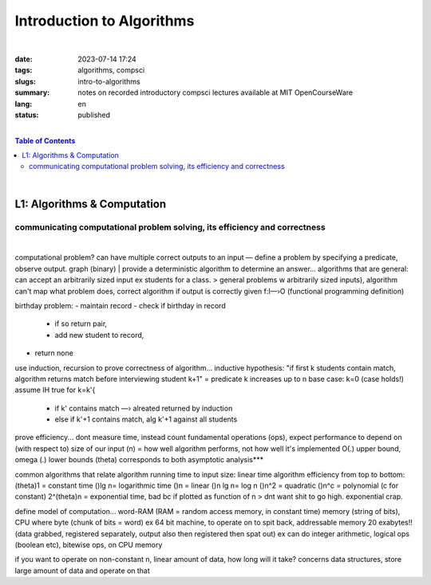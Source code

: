 ##########################
Introduction to Algorithms
##########################
|

:date: 2023-07-14 17:24
:tags: algorithms, compsci
:slugs: intro-to-algorithms
:summary: notes on recorded introductory compsci lectures available at MIT OpenCourseWare
:lang: en
:status: published

|
.. contents:: Table of Contents
    :depth: 2
    :backlinks: entry
|
L1: Algorithms & Computation
============================
communicating computational problem solving, its efficiency and correctness
***************************************************************************
|
computational problem? 
can have multiple correct outputs to an input — define a problem by specifying a predicate, observe output. graph (binary)
|
provide a deterministic algorithm to determine an answer...
algorithms that are general: can accept an arbitrarily sized input ex students for a class. 
> general problems w arbitrarily sized inputs), algorithm
can't map what problem does, correct algorithm if output is correctly given 
f:I—›O (functional programming definition)

birthday problem:
- maintain record
- check if birthday in record 
  - if so return pair,
  - add new student to record, 
- return none

use induction, recursion to prove correctness of algorithm...
inductive hypothesis: "if first k students contain match, algorithm returns
match before interviewing student k+1" = predicate
k increases up to n
base case: k=0 (case holds!)
assume IH true for k=k'{
    - if k' contains match —› alreated returned by induction
    - else if k'+1 contains match, alg k'+1 against all students

prove efficiency...
dont measure time, instead count fundamental operations (ops), expect performance to depend on (with respect to) size of our input (n) = how well algorithm performs, not how well it's implemented
O(.) upper bound, omega (.) lower bounds (theta) corresponds to both 
asymptotic analysis***

common algorithms that relate algorithm running time to input size: linear time algorithm
efficiency from top to bottom:
(theta)1 = constant time
()lg n= logarithmic time
()n = linear
()n lg n= log n
()n^2 = quadratic
()n^c = polynomial (c for constant)
2^(theta)n = exponential time, bad bc if plotted as function of n
> dnt want shit to go high. exponential crap.

define model of computation...
word-RAM (RAM = random access memory, in constant time)
memory (string of bits), CPU where byte (chunk of bits = word) ex 64 bit
machine, to operate on to spit back, addressable memory 20 exabytes!! (data grabbed, registered separately, output also then registered then spat out)
ex can do integer arithmetic, logical ops (boolean etc), bitewise ops, on CPU memory

if you want to operate on non-constant n, linear amount of data, how long will it take?
concerns data structures, store large amount of data and operate on that

